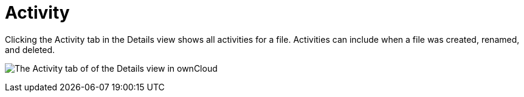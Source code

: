 = Activity
:toc: right
:tab-type-text: sharing
:tab-type-link: share

Clicking the Activity tab in the Details view shows all activities for a file.
Activities can include when a file was created, renamed, and deleted.

image:files/activity-pane.png[The Activity tab of of the Details view in ownCloud]
